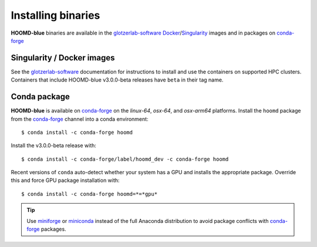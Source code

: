 Installing binaries
===================

**HOOMD-blue** binaries are available in the glotzerlab-software_ Docker_/Singularity_ images and in
packages on conda-forge_

.. _glotzerlab-software: https://glotzerlab-software.readthedocs.io
.. _Docker: https://hub.docker.com/
.. _Singularity: https://www.sylabs.io/
.. _conda-forge: https://conda-forge.org/docs/user/introduction.html

Singularity / Docker images
---------------------------

See the glotzerlab-software_ documentation for instructions to install and use the containers on
supported HPC clusters. Containers that include HOOMD-blue v3.0.0-beta releases have ``beta`` in
their tag name.

Conda package
-------------

**HOOMD-blue** is available on conda-forge_ on the *linux-64*, *osx-64*, and *osx-arm64* platforms.
Install the ``hoomd`` package from the conda-forge_ channel into a conda environment::

    $ conda install -c conda-forge hoomd

Install the v3.0.0-beta release with::

    $ conda install -c conda-forge/label/hoomd_dev -c conda-forge hoomd

Recent versions of ``conda`` auto-detect whether your system has a GPU and installs the appropriate
package. Override this and force GPU package installation with::

    $ conda install -c conda-forge hoomd=*=*gpu*

.. tip::

    Use miniforge_ or miniconda_ instead of the full Anaconda distribution to avoid package
    conflicts with conda-forge_ packages.

.. _miniforge: https://github.com/conda-forge/miniforge
.. _miniconda: http://conda.pydata.org/miniconda.html
